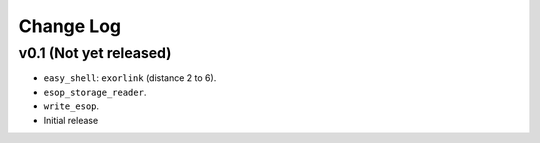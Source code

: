 Change Log
==========

v0.1 (Not yet released)
-----------------------

* ``easy_shell``: ``exorlink`` (distance 2 to 6).
* ``esop_storage_reader``.
* ``write_esop``.

* Initial release

